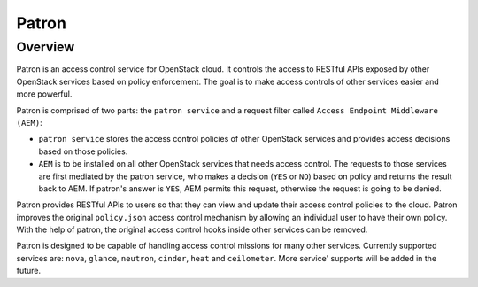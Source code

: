 Patron
======

--------
Overview
--------

Patron is an access control service for OpenStack cloud. It controls the access to RESTful APIs
exposed by other OpenStack services based on policy enforcement. The goal is to make access controls
of other services easier and more powerful.

Patron is comprised of two parts: 
the ``patron service`` and a request filter called ``Access Endpoint Middleware (AEM)``:

* ``patron service`` stores the access control policies of other OpenStack services and provides access decisions based on those policies.
 
* ``AEM`` is to be installed on all other OpenStack services that needs access control. The requests to those services are first mediated by the patron service, who makes a decision (``YES`` or ``NO``) based on policy and returns the result back to AEM. If patron's answer is ``YES``, AEM permits this request, otherwise the request is going to be denied.

Patron provides RESTful APIs to users so that they can view and update their
access control policies to the cloud. Patron improves the original ``policy.json``
access control mechanism by allowing an individual user to have their own policy.
With the help of patron, the original access control hooks inside other services
can be removed.

Patron is designed to be capable of handling access control missions for many other
services. Currently supported services are: ``nova``, ``glance``, ``neutron``, ``cinder``, ``heat`` and
``ceilometer``. More service' supports will be added in the future.
